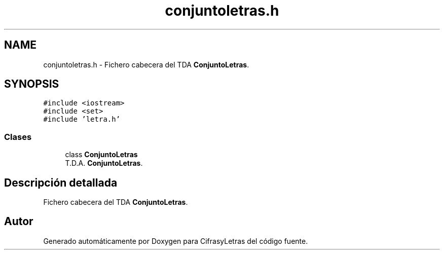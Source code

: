 .TH "conjuntoletras.h" 3 "Sábado, 4 de Enero de 2020" "CifrasyLetras" \" -*- nroff -*-
.ad l
.nh
.SH NAME
conjuntoletras.h \- Fichero cabecera del TDA \fBConjuntoLetras\fP\&.  

.SH SYNOPSIS
.br
.PP
\fC#include <iostream>\fP
.br
\fC#include <set>\fP
.br
\fC#include 'letra\&.h'\fP
.br

.SS "Clases"

.in +1c
.ti -1c
.RI "class \fBConjuntoLetras\fP"
.br
.RI "T\&.D\&.A\&. \fBConjuntoLetras\fP\&. "
.in -1c
.SH "Descripción detallada"
.PP 
Fichero cabecera del TDA \fBConjuntoLetras\fP\&. 


.SH "Autor"
.PP 
Generado automáticamente por Doxygen para CifrasyLetras del código fuente\&.
